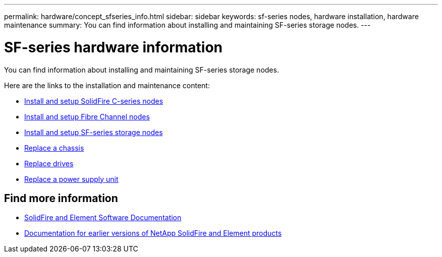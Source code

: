 ---
permalink: hardware/concept_sfseries_info.html
sidebar: sidebar
keywords: sf-series nodes, hardware installation, hardware maintenance
summary: You can find information about installing and maintaining SF-series storage nodes.
---

= SF-series hardware information
:icons: font
:imagesdir: ../media/

[.lead]
You can find information about installing and maintaining SF-series storage nodes.

Here are the links to the installation and maintenance content:

* link:../media/c-series-isi.pdf[Install and setup SolidFire C-series nodes^]
* link:../media/fc-getting-started-guide.pdf[Install and setup Fibre Channel nodes^]
* link:../media/solidfire-10-getting-started-guide.pdf[Install and setup SF-series storage nodes^]
* link:task_sfseries_chassisrepl.html[Replace a chassis^]
* link:task_sfseries_driverepl.html[Replace drives^]
* link:task_sfseries_psurepl.html[Replace a power supply unit^]

== Find more information
* https://docs.netapp.com/us-en/element-software/index.html[SolidFire and Element Software Documentation]
* https://docs.netapp.com/sfe-122/topic/com.netapp.ndc.sfe-vers/GUID-B1944B0E-B335-4E0B-B9F1-E960BF32AE56.html[Documentation for earlier versions of NetApp SolidFire and Element products^]
